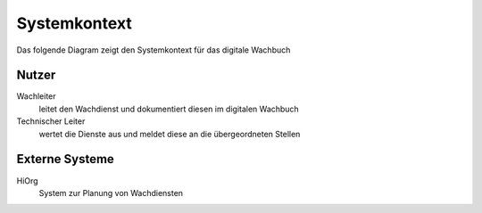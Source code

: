 Systemkontext
=============

Das folgende Diagram zeigt den Systemkontext für das digitale Wachbuch

.. uml:: ../plantuml/overview_context.puml 

Nutzer
------

Wachleiter
    leitet den Wachdienst und dokumentiert diesen im digitalen Wachbuch

Technischer Leiter
    wertet die Dienste aus und meldet diese an die übergeordneten Stellen

Externe Systeme
---------------

HiOrg
    System zur Planung von Wachdiensten